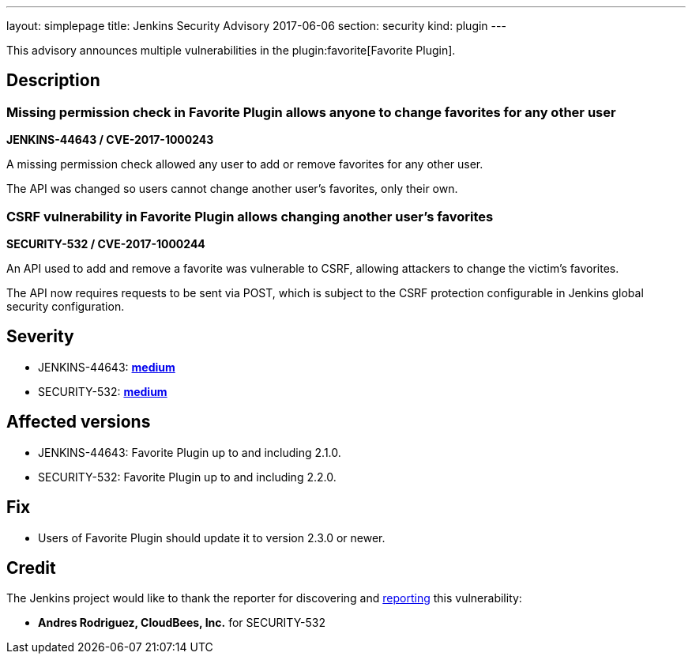 ---
layout: simplepage
title: Jenkins Security Advisory 2017-06-06
section: security
kind: plugin
---

This advisory announces multiple vulnerabilities in the plugin:favorite[Favorite Plugin].

== Description

=== Missing permission check in Favorite Plugin allows anyone to change favorites for any other user

*JENKINS-44643 / CVE-2017-1000243*

A missing permission check allowed any user to add or remove favorites for any other user.

The API was changed so users cannot change another user's favorites, only their own.

=== CSRF vulnerability in Favorite Plugin allows changing another user's favorites

*SECURITY-532 / CVE-2017-1000244*

An API used to add and remove a favorite was vulnerable to CSRF, allowing attackers to change the victim's favorites.

The API now requires requests to be sent via POST, which is subject to the CSRF protection configurable in Jenkins global security configuration.

== Severity

* JENKINS-44643: *link:https://www.first.org/cvss/calculator/3.0#CVSS:3.0/AV:N/AC:L/PR:L/UI:N/S:U/C:N/I:L/A:N[medium]*
* SECURITY-532: *link:https://www.first.org/cvss/calculator/3.0#CVSS:3.0/AV:N/AC:L/PR:N/UI:R/S:U/C:N/I:L/A:N[medium]*

== Affected versions

* JENKINS-44643: Favorite Plugin up to and including 2.1.0.
* SECURITY-532: Favorite Plugin up to and including 2.2.0.

== Fix

* Users of Favorite Plugin should update it to version 2.3.0 or newer.

== Credit

The Jenkins project would like to thank the reporter for discovering and xref:dev-docs:security:index.adoc#reporting-vulnerabilities[reporting] this vulnerability:

* *Andres Rodriguez, CloudBees, Inc.* for SECURITY-532
